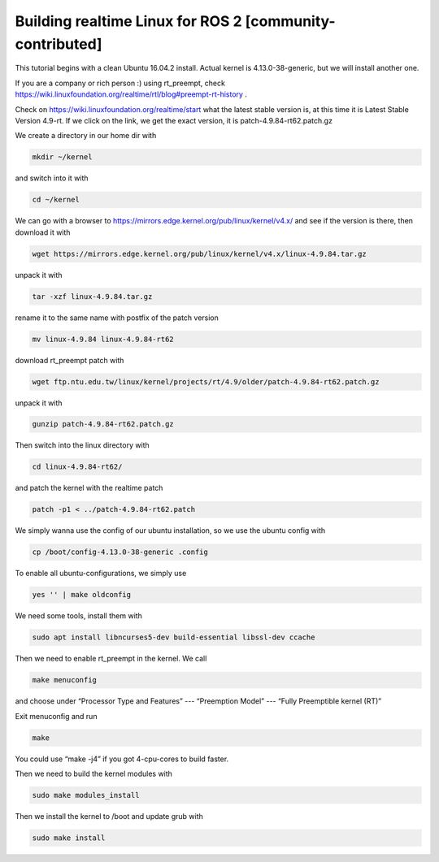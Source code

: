 .. redirect-from::

    Building-Realtime-rt_preempt-kernel-for-ROS-2

Building realtime Linux for ROS 2 [community-contributed]
=========================================================

This tutorial begins with a clean Ubuntu 16.04.2 install. Actual kernel is 4.13.0-38-generic, but we will install another one.

If you are a company or rich person :) using rt_preempt, check https://wiki.linuxfoundation.org/realtime/rtl/blog#preempt-rt-history .

Check on https://wiki.linuxfoundation.org/realtime/start what the latest stable version is, at this time it is  Latest Stable Version 4.9-rt. If we click on the link, we get the exact version, it is patch-4.9.84-rt62.patch.gz


.. image:: https://i.imgur.com/bAMOzbt.png
   :target: https://i.imgur.com/bAMOzbt.png
   :alt: eclipse-1


We create a directory in our home dir with

.. code-block:: bash

   mkdir ~/kernel

and switch into it with

.. code-block:: bash

   cd ~/kernel

We can go with a browser to https://mirrors.edge.kernel.org/pub/linux/kernel/v4.x/ and see if the version is there, then download it with

.. code-block:: bash

   wget https://mirrors.edge.kernel.org/pub/linux/kernel/v4.x/linux-4.9.84.tar.gz

unpack it with

.. code-block:: bash

   tar -xzf linux-4.9.84.tar.gz

rename it to the same name with postfix of the patch version

.. code-block:: bash

   mv linux-4.9.84 linux-4.9.84-rt62

download rt_preempt patch with

.. code-block:: bash

   wget ftp.ntu.edu.tw/linux/kernel/projects/rt/4.9/older/patch-4.9.84-rt62.patch.gz

unpack it with

.. code-block:: bash

   gunzip patch-4.9.84-rt62.patch.gz

Then switch into the linux directory with

.. code-block:: bash

   cd linux-4.9.84-rt62/

and patch the kernel with the realtime patch

.. code-block:: bash

   patch -p1 < ../patch-4.9.84-rt62.patch


.. image:: https://i.imgur.com/u1VFptM.png
   :target: https://i.imgur.com/u1VFptM.png
   :alt: eclipse-1


We simply wanna use the config of our ubuntu installation, so we use the ubuntu config with

.. code-block:: bash

   cp /boot/config-4.13.0-38-generic .config

To enable all ubuntu-configurations, we simply use

.. code-block:: bash

   yes '' | make oldconfig

We need some tools, install them with

.. code-block:: bash

   sudo apt install libncurses5-dev build-essential libssl-dev ccache

Then we need to enable rt_preempt in the kernel. We call

.. code-block:: bash

   make menuconfig

and choose under “Processor Type and Features”  ---  “Preemption Model”  --- “Fully Preemptible kernel (RT)”


.. image:: https://i.imgur.com/Jg5zX6G.png
   :target: https://i.imgur.com/Jg5zX6G.png
   :alt: eclipse-1


Exit menuconfig and run

.. code-block:: bash

   make

You could use “make -j4” if you got 4-cpu-cores to build faster.

Then we need to build the kernel modules with

.. code-block:: bash

   sudo make modules_install

Then we install the kernel to /boot and update grub with

.. code-block:: bash

   sudo make install


.. image:: https://i.imgur.com/Y5ihCXd.png
   :target: https://i.imgur.com/Y5ihCXd.png
   :alt: eclipse-1
